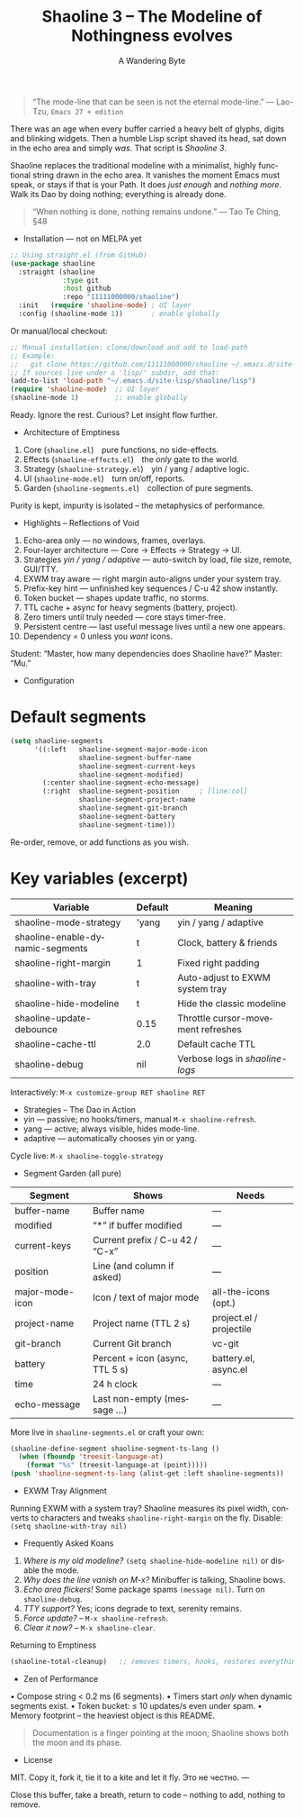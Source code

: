 #+TITLE: Shaoline 3 – The Modeline of Nothingness evolves
#+AUTHOR: A Wandering Byte
#+EMAIL: 11111000000@email.com
#+LANGUAGE: en
#+OPTIONS: num:nil ^:nil toc:2

#+begin_quote
“The mode-line that can be seen is not the eternal mode-line.”
  — Lao-Tzu, ~Emacs 27 + edition~
#+end_quote

#+ATTR_ORG: :width 80%
[[file:screenshot-shaoline.png]]

There was an age when every buffer carried a heavy belt of glyphs, digits
and blinking widgets.
Then a humble Lisp script shaved its head, sat down in the echo area and
simply /was/.
That script is /Shaoline 3/.

Shaoline replaces the traditional modeline with a minimalist, highly
functional string drawn in the echo area.
It vanishes the moment Emacs must speak, or stays if that is your Path.
It does /just enough/ and /nothing more/.
Walk its Dao by doing nothing; everything is already done.

#+begin_quote
“When nothing is done, nothing remains undone.”
  — Tao Te Ching, §48
#+end_quote

- Installation — not on MELPA yet

#+begin_src emacs-lisp
;; Using straight.el (from GitHub)
(use-package shaoline
  :straight (shaoline
             :type git
             :host github
             :repo "11111000000/shaoline")
  :init   (require 'shaoline-mode) ; UI layer
  :config (shaoline-mode 1))       ; enable globally
#+end_src

Or manual/local checkout:

#+begin_src emacs-lisp
;; Manual installation: clone/download and add to load-path
;; Example:
;;   git clone https://github.com/11111000000/shaoline ~/.emacs.d/site-lisp/shaoline
;; If sources live under a 'lisp/' subdir, add that:
(add-to-list 'load-path "~/.emacs.d/site-lisp/shaoline/lisp")
(require 'shaoline-mode)  ;; UI layer
(shaoline-mode 1)         ;; enable globally
#+end_src

#+RESULTS:
: t

Ready. Ignore the rest.
Curious? Let insight flow further.


- Architecture of Emptiness
1. Core           (~shaoline.el~) pure functions, no side-effects.
2. Effects        (~shaoline-effects.el~) the /only/ gate to the world.
3. Strategy       (~shaoline-strategy.el~) yin / yang / adaptive logic.
4. UI             (~shaoline-mode.el~) turn on/off, reports.
5. Garden         (~shaoline-segments.el~) collection of pure segments.

Purity is kept, impurity is isolated – the metaphysics of performance.


- Highlights – Reflections of Void
1. Echo-area only — no windows, frames, overlays.
2. Four-layer architecture — Core → Effects → Strategy → UI.
3. Strategies /yin / yang / adaptive/ — auto-switch by load, file size, remote, GUI/TTY.
4. EXWM tray aware — right margin auto-aligns under your system tray.
5. Prefix-key hint — unfinished key sequences / C-u 42 show instantly.
6. Token bucket — shapes update traffic, no storms.
7. TTL cache + async for heavy segments (battery, project).
8. Zero timers until truly needed — core stays timer-free.
9. Persistent centre — last useful message lives until a new one appears.
10. Dependency = 0 unless you /want/ icons.

Student: “Master, how many dependencies does Shaoline have?”
Master: “Mu.”


- Configuration

* Default segments
#+begin_src emacs-lisp
(setq shaoline-segments
      '((:left   shaoline-segment-major-mode-icon
                 shaoline-segment-buffer-name
                 shaoline-segment-current-keys
                 shaoline-segment-modified)
        (:center shaoline-segment-echo-message)
        (:right  shaoline-segment-position     ; [line:col]
                 shaoline-segment-project-name
                 shaoline-segment-git-branch
                 shaoline-segment-battery
                 shaoline-segment-time)))
#+end_src
Re-order, remove, or add functions as you wish.

* Key variables (excerpt)

| Variable                         | Default | Meaning                            |
|----------------------------------+---------+------------------------------------|
| shaoline-mode-strategy           | 'yang   | yin / yang / adaptive              |
| shaoline-enable-dynamic-segments | t       | Clock, battery & friends           |
| shaoline-right-margin            | 1       | Fixed right padding                |
| shaoline-with-tray               | t       | Auto-adjust to EXWM system tray    |
| shaoline-hide-modeline           | t       | Hide the classic modeline          |
| shaoline-update-debounce         | 0.15    | Throttle cursor-movement refreshes |
| shaoline-cache-ttl               | 2.0     | Default cache TTL                  |
| shaoline-debug                   | nil     | Verbose logs in /shaoline-logs/      |

Interactively: =M-x customize-group RET shaoline RET=


- Strategies – The Dao in Action
- yin   — passive; no hooks/timers, manual =M-x shaoline-refresh=.
- yang  — active; always visible, hides mode-line.
- adaptive — automatically chooses yin or yang.

Cycle live: =M-x shaoline-toggle-strategy=


- Segment Garden (all pure)

| Segment         | Shows                           | Needs                   |
|-----------------+---------------------------------+-------------------------|
| buffer-name     | Buffer name                     | —                       |
| modified        | “*” if buffer modified          | —                       |
| current-keys    | Current prefix / C-u 42 / “C-x” | —                       |
| position        | Line (and column if asked)      | —                       |
| major-mode-icon | Icon / text of major mode       | all-the-icons (opt.)    |
| project-name    | Project name (TTL 2 s)          | project.el / projectile |
| git-branch      | Current Git branch              | vc-git                  |
| battery         | Percent + icon (async, TTL 5 s) | battery.el, async.el    |
| time            | 24 h clock                      | —                       |
| echo-message    | Last non-empty (message …)      | —                       |

More live in ~shaoline-segments.el~ or craft your own:

#+begin_src emacs-lisp
(shaoline-define-segment shaoline-segment-ts-lang ()
  (when (fboundp 'treesit-language-at)
    (format "%s" (treesit-language-at (point)))))
(push 'shaoline-segment-ts-lang (alist-get :left shaoline-segments))
#+end_src


- EXWM Tray Alignment
Running EXWM with a system tray? Shaoline measures its pixel width,
converts to characters and tweaks ~shaoline-right-margin~ on the fly.
Disable: ~(setq shaoline-with-tray nil)~


- Frequently Asked Koans
1. /Where is my old modeline?/
   ~(setq shaoline-hide-modeline nil)~ or disable the mode.
2. /Why does the line vanish on M-x?/
   Minibuffer is talking, Shaoline bows.
3. /Echo area flickers!/
   Some package spams ~(message nil)~. Turn on ~shaoline-debug~.
4. /TTY support?/
   Yes; icons degrade to text, serenity remains.
5. /Force update?/ – =M-x shaoline-refresh=.
6. /Clear it now?/ – =M-x shaoline-clear=.
Returning to Emptiness

#+begin_src emacs-lisp
(shaoline-total-cleanup)   ;; removes timers, hooks, restores everything
#+end_src

- Zen of Performance
• Compose string  < 0.2 ms (6 segments).
• Timers start /only/ when dynamic segments exist.
• Token bucket: ≤ 10 updates/s even under spam.
• Memory footprint – the heaviest object is this README.

#+begin_quote
Documentation is a finger pointing at the moon;
Shaoline shows both the moon and its phase.
#+end_quote

- License
MIT. Copy it, fork it, tie it to a kite and let it fly.
Это не честно.
---

Close this buffer, take a breath, return to code – nothing to add,
nothing to remove.
